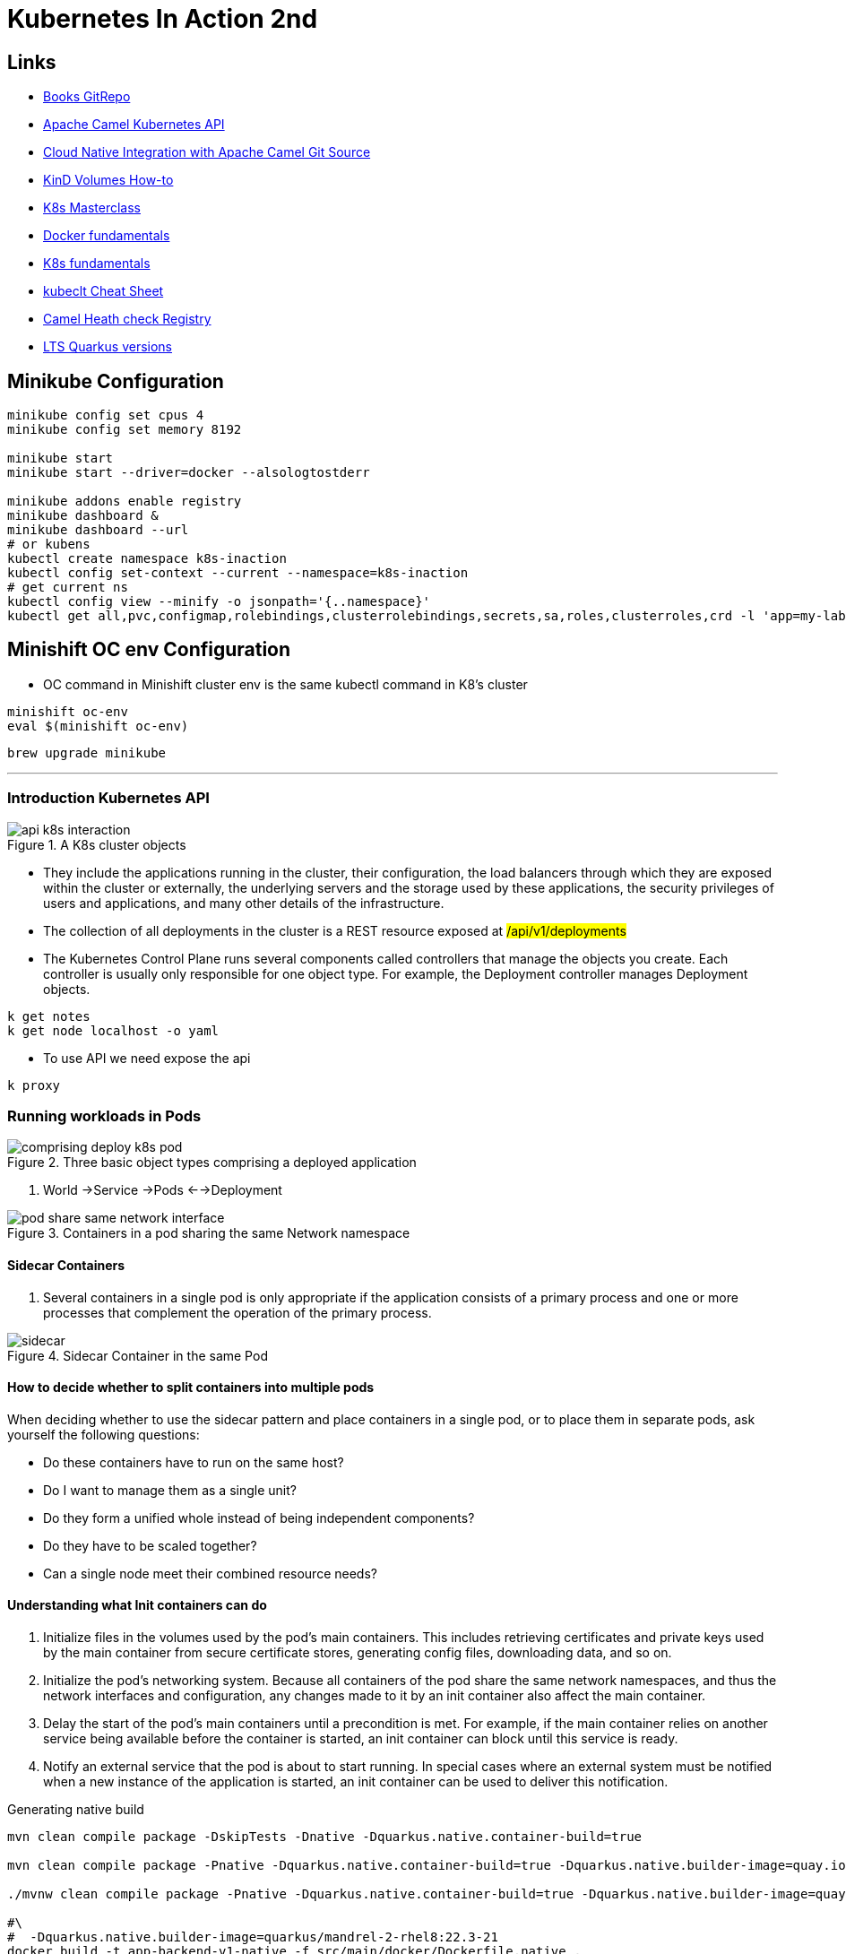 = Kubernetes In Action 2nd

== Links

- https://github.com/luksa/kubernetes-in-action-2nd-edition[Books GitRepo]
- https://camel.apache.org/components/2.x/kubernetes-component.html[Apache Camel Kubernetes API]
- https://github.com/Apress/cloud-native-integration-apache-camel[Cloud Native Integration with Apache Camel Git Source]
- https://stackoverflow.com/questions/62694361/how-to-reference-a-local-volume-in-kind-kubernetes-in-docker[KinD Volumes How-to]
- https://github.com/stacksimplify/aws-eks-kubernetes-masterclass[K8s Masterclass]
- https://github.com/stacksimplify/docker-fundamentals[Docker fundamentals]
- https://github.com/stacksimplify/kubernetes-fundamentals[K8s fundamentals]
- https://kubernetes.io/docs/reference/kubectl/cheatsheet/[kubeclt Cheat Sheet]
- https://github.com/apache/camel-quarkus-examples/tree/main/health[Camel Heath check Registry]
- https://endoflife.date/quarkus-framework[LTS Quarkus versions]

== Minikube Configuration

[source,bash]
----
minikube config set cpus 4
minikube config set memory 8192

minikube start
minikube start --driver=docker --alsologtostderr

minikube addons enable registry
minikube dashboard &
minikube dashboard --url
# or kubens
kubectl create namespace k8s-inaction
kubectl config set-context --current --namespace=k8s-inaction
# get current ns
kubectl config view --minify -o jsonpath='{..namespace}'
kubectl get all,pvc,configmap,rolebindings,clusterrolebindings,secrets,sa,roles,clusterroles,crd -l 'app=my-label'
----

== Minishift OC env Configuration

* OC command in Minishift cluster env is the same kubectl command in K8's cluster

[source,bash]
----
minishift oc-env
eval $(minishift oc-env)
----

[source,bash]
----
brew upgrade minikube
----

'''

=== Introduction Kubernetes API

.A K8s cluster objects
image::../architecture/thumbs/api_k8s_interaction.jpg[]

* They include the applications running in the cluster, their configuration, the load balancers through which they are exposed within the cluster or externally, the underlying servers and the storage used by these applications, the security privileges of users and applications, and many other details of the infrastructure.
* The collection of all deployments in the cluster is a REST resource exposed at ##/api/v1/deployments##
* The Kubernetes Control Plane runs several components called controllers that manage the objects you create.
Each controller is usually only responsible for one object type.
For example, the Deployment controller manages Deployment objects.

[source,bash]
----
k get notes
k get node localhost -o yaml
----

* To use API we need expose the api

[source,bash]
----
k proxy
----

=== Running workloads in Pods

.Three basic object types comprising a deployed application
image::../architecture/thumbs/comprising_deploy_k8s_pod.jpg[]

. World ->Service ->Pods <-->Deployment

.Containers in a pod sharing the same Network namespace
image::../architecture/thumbs/pod_share_same_network_interface.jpg[]

==== Sidecar Containers

. Several containers in a single pod is only appropriate if the application consists of a primary process and one or more processes that complement the operation of the primary process.

.Sidecar Container in the same Pod
image::../architecture/thumbs/sidecar.png[]

==== How to decide whether to split containers into multiple pods

When deciding whether to use the sidecar pattern and place containers in a single pod, or to place them in separate pods, ask yourself the following questions:

* Do these containers have to run on the same host?
* Do I want to manage them as a single unit?
* Do they form a unified whole instead of being independent components?
* Do they have to be scaled together?
* Can a single node meet their combined resource needs?

==== Understanding what Init containers can do

. Initialize files in the volumes used by the pod’s main containers.
This includes retrieving certificates and private keys used by the main container from secure certificate stores, generating config files, downloading data, and so on.

. Initialize the pod’s networking system.
Because all containers of the pod share the same network namespaces, and thus the network interfaces and configuration, any changes made to it by an init container also affect the main container.

. Delay the start of the pod’s main containers until a precondition is met.
For example, if the main container relies on another service being available before the container is started, an init container can block until this service is ready.

. Notify an external service that the pod is about to start running.
In special cases where an external system must be notified when a new instance of the application is started, an init container can be used to deliver this notification.

.Generating native build
[source,bash]
----
mvn clean compile package -DskipTests -Dnative -Dquarkus.native.container-build=true

mvn clean compile package -Pnative -Dquarkus.native.container-build=true -Dquarkus.native.builder-image=quay.io/quarkus/ubi-quarkus-mandrel-builder-image:jdk-21

./mvnw clean compile package -Pnative -Dquarkus.native.container-build=true -Dquarkus.native.builder-image=quay.io/quarkus/ubi-quarkus-mandrel-builder-image:jdk-21

#\
#  -Dquarkus.native.builder-image=quarkus/mandrel-2-rhel8:22.3-21
docker build -t app-backend-v1-native -f src/main/docker/Dockerfile.native .
docker tag app-backend-v1-native douglasdb/app-backend-v1-native:1.0
docker push douglasdb/app-backend-v1-native:1.0
#
k apply -f pod.appbackendv01-ch05.yaml
k get pod app-backendv01-ch05 -n k8s-hells  --template='{{(index (index .spec.containers 0).ports 0).containerPort}}{{"\n"}}'
# Non-ssl scenario
k port-forward app-backendv01-ch05 8080:12080
# SSL scenario
k port-forward app-backendv01-ch05-ssl 8080:80 8443 9901
k logs app-backendv01-ch05-ssl -c app-backendv01-ch05-ssl


k port-forward quiz-camel-mongodb-app 8080:80
----

.Create Manifest suing kubectl
[source,bash]
----

k explain pods
k run mypod --image=tag/image:1.0 -dry-run=client -o yaml > mypod.yaml
----

.Sample Pod Running
image::../architecture/thumbs/pod-running.png[]

==== Create/Handle Pod Object

[source,bash]
----
k apply -f pod.appbackend.v01-ch05.yaml
k get pod app-backend-v01-ch05
k describe pod app-backend-v01-ch05
k get events -w
k get pod app-backend-v01-ch05 -o wide
k run --image=curlimages/curl -it --restart=Never --rm client-pod curl {{IP_POD}}:8080

k port-forward kiada 8080
k logs kiada
k logs kiada -f
k logs kiada --timestamps=true
# Filtering logs
k logs kiada --since=2m
k logs kiada --since-time=2020-02-01T09:50:00Z
# Reduce total lines
k logs kiada --tail=10
k exec kiada -- ps aux
k exec kiada -- curl -s localhost:8080
k exec kiada curl -s localhost:8080

# Running an interactive shell in the container
k exec -it app-backend-v01-ch05 -- bash
k attach app-backend-v01-ch05

# Note the use of the additional option -i in the command. It instructs kubectl to pass its standard input to the container.
k attach -i kiada-stdin # version two using stdin image
# The kubectl port-forward command can also forward connections to services instead of pods
k port-forward kiada-ssl 8080 8443 990
k logs kiada-ssl -c kiada
k logs kiada-ssl --all-containers
k get pods -w # watch status changing

k delete po kiada
k delete po kiada --wait=false
k delete po --all
k delete po --all
k delete -f pod.kiada.yaml,pod.kiada-ssl.yaml
k delete all --all
# Copying files to and from containers <<Pod
k cp app-backend-v01-ch05:folder/file.html /tmp/index.html
k exec app-backend-v01-ch05 -- ps aux
k exec app-backend-v01-ch05 -- curl -s localhost:8080
# 12080
#k port-forward app-backendv01-ch05 8080:12080
k port-forward backend-api-ch05-liveness 8080:80
#
----

.Specific for Native Compilation
[source,shell]
----
➜  ~ curl -v -X GET -H "Content-type: application/json"  http://localhost:8080/api/greeting/douglas
Note: Unnecessary use of -X or --request, GET is already inferred.
*   Trying [::1]:8080...
* Connected to localhost (::1) port 8080
> GET /api/greeting/douglas HTTP/1.1
> Host: localhost:8080
> User-Agent: curl/8.4.0
> Accept: */*
> Content-type: application/json
>
< HTTP/1.1 200 OK
< content-length: 52
< Accept: */*
< name: douglas
< User-Agent: curl/8.4.0
< content-type: application/json
< connection: keep-alive
<
* Connection #0 to host localhost left intact
"Hi douglas we are now in backend-api-ch05-liveness"%
----

=== Copying files to and from containers

[source,bash]
----
k cp kiada:html/index.html /tmp/index.html
k cp /tmp/index.html kiada:html/
----

==== Sidecar pattern

.Sidecar pattern One Pod Two Containers
image::../architecture/thumbs/sidecarpattern.png[]

[source,bash]
----
curl https://example.com:8443 --resolve example.com:8443:127.0.0.1 --cacert kiada-ssl-proxy-0.1/example-com.crt
----

=== Pod Lifecycles

[%header,cols=2*]
|===
|Pod Phase
|Description

|Pending
|After you create the Pod object, this is its initial phase. Until the pod is scheduled to a node and the images of its containers are pulled and started, it remains in this phase.

|Running
|At least one of the pod’s containers is running.
|Succeeded
|Pods that aren’t intended to run indefinitely are marked as Succeeded when all their containers complete successfully.
|Failed
|When a pod is not configured to run indefinitely and at least one of its containers terminates unsuccessfully, the pod is marked as Failed.
|Unknown
|The state of the pod is unknown because the Kubelet has stopped reporting communicating with the API server. Possibly the worker node has failed or has disconnected from the network.
|===

.Managing Pod Lifecycle
[source,bash]
----
k get po app-backendv01-ch05 -o json | jq .status.phase
k get po app-backendv01-ch05 -o json | jq .status.conditions
k get po app-backendv01-ch05 -o json | jq .status.containerStatuses

k get po kiada -o yaml | grep phase
k get pods -n myproject
k describe po kiada
k get po kiada -o json | jq .status.conditions
[{
    "lastProbeTime": null,
    "lastTransitionTime": "2020-02-02T11:42:59Z",
    "status": "True",
    "type": "Initialized"
  }]
k get po kiada -o json | jq .status
k get pods -w
k get events -w
k logs kiada-liveness -c kiada -f
k exec kiada-liveness -c envoy -- tail -f /tmp/envoy.admin.log
curl -X POST localhost:9901/healthcheck/fail
kubectl get po kiada-ssl -o json | jq .status.containerStatuses
----

* If init containers are defined in the pod and one of the pod’s regular containers is restarted, the init containers are not executed again

[%header,cols=2*]
|===
|Restart Policy
|Description
|Always
|Container is restarted regardless of the exit code the process in the container terminates with. This is the default restart policy.
|OnFailure
|The container is restarted only if the process terminates with a non-zero exit code, which by convention indicates failure.
|Never
|The container is never restarted - not even when it fails.
|===

* In a long startup app scenario, you can increase the initialDelaySeconds, periodSeconds or failureThreshold
. Lifecycle hooks, pre-start and pre-stop


* _Post-start_, which are executed when the container starts, and
* _Pre-stop_, which are executed shortly before the container

[source,bash]
----
# in case of Pod take a long time to start, or  can’t be executed or returns a non-zero exit code
# we can looking internal process
k exec pod-name --ps x
k get pods -w
----

WARNING: Using an HTTP GET post-start hook might cause the container to enter an endless restart loop.
Never configure this type of lifecycle hook to target the same container or any other container in the same pod.

.Why doesn’t my application receive the TERM signal?
****

Many developers make the mistake of defining a pre-stop hook just to send a TERM signal to their applications in the pre-stop hook.
They do this when they find that their application never receives the TERM signal.
The root cause is usually not that the signal is never sent, but that it is swallowed by something inside the container.
This typically happens when you use the shell form of the ENTRYPOINT or the CMD directive in your Dockerfile.
Two forms of these directives exist.

The exec form is: `+ENTRYPOINT ["/myexecutable", "1st-arg", "2nd-arg"]+`

The shell form is: `+ENTRYPOINT /myexecutable 1st-arg 2nd-arg+`

When you use the exec form, the executable file is called directly.
The process it starts becomes the root process of the container.
When you use the shell form, a shell runs as the root process, and the shell runs the executable as its child process.
In this case, the shell process is the one that receives the TERM signal.
Unfortunately, it doesn’t pass this signal to the child process.

In such cases, instead of adding a pre-stop hook to send the TERM signal to your app, the correct solution is to use the exec form of ENTRYPOINT or CMD.

Note that the same problem occurs if you use a shell script in your container to run the application.
In this case, you must either intercept and pass signals to the application or use the exec shell command to run the application in your script.
****

[source,bash]
----
kubectl get po <<pod-name>> -o json | jq .status.containerStatuses
----

=== Liveness Probe

* You can specify a liveness probe for each container in the pod, Kubernetes runs the probe periodically to ask the application if it’s still alive and well
* Liveness probes can only be used in the pod’s regular containers.
They can’t be defined in init containers
* _HTTP GET_, _TCP Socket_ and _Exec_ are a possible Probe

.Liveness Probe Sample
[source,yaml]
----
apiVersion: v1
kind: Pod
metadata:
  labels:
    app: backend-api-ch05-liveness
  name: backend-api-ch05-liveness
spec:
  containers:
    - name: backend-api-ch05-liveness
      image: douglasdb/app-backend-v1-native:1.0
      imagePullPolicy: IfNotPresent
      ports:
        - name: http
          containerPort: 12080
      livenessProbe:
        httpGet:
          port: 8080
          path: /q/health
        # the system performs the first probe ten seconds after starting the container
        initialDelaySeconds: 3
        # the probe is then performed every five seconds
        periodSeconds: 3
        # the probe handler in the container must return in two seconds or it be considered failed
        timeoutSeconds: 2
        # if the probe fails three consecutive times, the container is restarted
        failureThreshold: 3
----

image::../architecture/thumbs/api-tag-v1.0-liveness.png[]

* If the application responds with an HTTP status between 200 and 399, the application is considered healthy.

.Configuration and operations of a Liveness Probe
image::../architecture/thumbs/livenessProbeCycle.png[]

[source,yaml]
----
  containers:
  - name: kiada
    image: luksa/kiada:0.1
    ports:
    - name: http
      containerPort: 8080
    startupProbe:
      httpGet:
        path: /
        port: http
      periodSeconds: 10
      failureThreshold:  12
    livenessProbe:
      httpGet:
        path: /
        port: http
      periodSeconds: 5
      failureThreshold: 2
----

.The only indication that Kubernetes is executing the probe is found in the container logs
[source,bash]
----
k logs kiad-liveness -c kiada -f
# specific log management
k exec kiada-liveness -c envoy -- tail -f /tmp/envoy.admin.log
----

[source,log]
----
$ kubectl describe po kiada-liveness
Name:           kiada-liveness
...
Containers:
  ...
  envoy:
    ...
    State:          Running
      Started:      Sun, 31 May 2020 21:33:13 +0200
    Last State:     Terminated
      Reason:       Completed
      Exit Code:    0
      Started:      Sun, 31 May 2020 21:16:43 +0200
      Finished:     Sun, 31 May 2020 21:33:13 +0200
    ...
----

* When the container defined in the listing starts, the application has 120 seconds to start responding to requests.
Kubernetes performs the startup probe every 10 seconds and makes a maximum of 12 attempts.

[source,yaml]
----
...
  containers:
  - name: kiada
    image: luksa/kiada:0.1
    ports:
    - name: http
      containerPort: 8080
    startupProbe:
      httpGet:
        path: /
        port: http
      periodSeconds: 10
      failureThreshold:  12
    livenessProbe:
      httpGet:
        path: /
        port: http
      periodSeconds: 5
      failureThreshold: 2
----

* The post-start lifecycle hook is invoked immediately after the container is created, we can use the exec type of the hook to execute an additional process as the main process starts, or you can use the httpGet hook to send an HTTP request to the application running in the container to perform some type of initialization or warm-up procedure.

* Although the post-start hook runs asynchronously with the main container process, it affects the container in two ways.
. The container remains in the Waiting state with the reason ContainerCreating until the hook invocation is completed.
. The phase of the pod is Pending.
If you run the kubectl logs command at this point, it refuses to show the logs, even though the container is running.
The kubectl port-forward command also refuses to forward ports to the pod.

[WARNING]
====
Using an HTTP GET post-start hook might cause the container to enter an endless restart loop.
Never configure this type of lifecycle hook to target the same container or any other container in the same pod.
====

== Attaching storage Volumes to Pods

. We've three possibilities of volume creation,
.. Container's volume, isolated filesystem
.. Pod's volume can be shared with specific permissions
.. External's volume, cross Pod lifecycles

. When you add a volume to a pod, you must specify the volume type, they are:

.. *empty_dir* The simplest volume type, is a directory that allows the pod to store data for the duration of its life cycle.
.. *hostPath* Used for mounting files from the worker node’s filesystem into the pod
.. *nfs* An NFS share mounted into the pod
.. *gcePersistentDisk, awsElasticBlockStore, azureFile, azureDisk*
.. *configMap, secret, downwardAPI**
.. *persistentVolumeClaim* A portable way to integrate external storage into pods.
Instead of pointing directly to an external storage volume


.Mounting a filesystem into the file tree
image::../architecture/thumbs/attaching_dir_structure.png[]

.A volume mounted into more than one container
image::../architecture/thumbs/attached_volume_shared.png[]

.Volumes are defined at the pod level and mounted in the pod’s containers
image::../architecture/thumbs/pod-volume.png[]

* The lifecycle of a volume is tied to the lifecycle of the entire pod and is independent of the lifecycle of the container in which it is mounted.

* All volumes in a pod are created when the pod is set up—before any of its containers are started.
They are torn down when the pod is shut down.

* Just restarting the container and using the same corrupted files could result in an endless crash loop.

* In pods with more than one container, some volumes can be mounted in some containers but not in others.
This is especially useful when a volume contains sensitive information that should only be accessible to some containers.

.A pod can contain multiple volumes and a container can mount multiple volumes
image::../architecture/thumbs/pod-multiple-volumes.png[]

[source,bash]
----
./mvnw clean compile package -Pnative -Dquarkus.native.container-build=true -Dquarkus.native.builder-image=quay.io/quarkus/ubi-quarkus-mandrel-builder-image:jdk-21
#
docker build -t appv1-emptydir-read -f src/main/docker/Dockerfile.native .
docker build -t appv1-emptydir-write -f src/main/docker/Dockerfile.native .
#
docker tag appv1-emptydir-read douglasdb/appv1-emptydir-read:
docker tag appv1-emptydir-write douglasdb/appv1-emptydir-write:

docker push douglasdb/appv1-emptydir-read:
docker push douglasdb/appv1-emptydir-write:

k apply -f camelapp_pod_quiz_ephemeral.yaml
k port-forward quiz-camel-mongodb-app 8080:80

k exec -it quiz-camel-mongodb-app -c mongodb -- mongosh
test>show dbs
test>use quiz
quiz>db.createCollection("Names")
quiz>db.Names.insertOne({_id:1, "fname": "John": "lname": "Doe"})
#
k exec -it quiz-camel-mongodb-app -c mongodb -- mongosh admin --eval "db.shutdownServer()"
----

image:../architecture/thumbs/pod-mongodb-volume.png[]

=== Available Volume Types

[%header,cols=2*]
|===
|Volume
|Types

|_emptyDir_
|A simple directory that allows the pod to store data for the duration of its life cycle. The directory is created just before the pod starts and is initially empty - hence the name

|_hostPath_
|Used for mounting files from the worker node’s filesystem into the pod.

|_nfs_
|An NFS share mounted into the pod.

|_gcePersistentDisk_
|Google Compute Engine Persistent Disk

|_awsElasticBlockStorage, awsElasticFileStorage_
|AWS Persistent Disk

|_azureFile, azureDisk_
|Used for mounting cloud provider-specific storage.

|_cephfs, cinder, fc, flexVolume, flocker, glusterfs, iscsi, portworxVolume, quobyte, rdb, scaleIO, storageos, photonPersistentDisk, vsphereVolu,e_
|Used for mouting other types of nfs

|_configMap, secretValue, downwardAPI, projected_
|Special types of volumes used to expose information about the pod and other Kubernetes objects through files. They are typically used to configure the application running in the pod

|_persistentVolumeClaim_
|A portable way to integrate external storage into pods. Instead of pointing directly to an external storage volume

|_persistentVolume_
|Object that finally references the actual storage

|_csi_
|A pluggable way of adding storage via the Container Storage Interface. This volume type allows anyone to implement their own storage driver that is then referenced in the csi volume definition
|===

Each volume definition must include a _name_ and a type, which is indicated by the name of the nested field, (for example, emptyDir, gcePersistentDisk, nfs, and so on)

The emptyDir volume type supports two fields for configuring the volume.
They are explained in the following table.

[%header,cols=2*]
|===
|Fields
|Description

|medium
|The type of storage medium to use for the directory. If left empty, the default medium of the host node is used (the directory is created on one of the node’s disks). The only other supported option is Memory, which causes the volume to use tmpfs, a virtual memory filesystem where the files are kept in memory instead of on the hard disk.


|sizeLimit
|The total amount of local storage required for the directory, whether on disk or in memory. For example, to set the maximum size to ten mebibytes, you set this field to 10Mi.

|===

.Kubectl apply two pods, Writer and Watcher
[source,bash]
----
k apply -f writer-watch
----

==== Mouthing a volume in a container

Defining a volume in the pod is only half of what you need to do to make it available in a container.
The volume must also be mounted in the container.
This is done by referencing the volume by name in the volumeMounts array in the container definition.

.Full list of supported fields in a volume mount definition
[%header,cols=2]
|===
|Field
|Description

|name
|The name of the volume to mount. This #must match# one of the volumes defined in the pod.

|mountPath
|The path within the container at which to mount the volume

|readOnly
|Whether to mount the volume as read-only. Default to false

|mountPropagation
|Specifies what should happen if additional filesystem volumes are mounted inside the volume.

Defaults to _None_, which means that the container won’t receive any mounts that are mounted by the host, and the host won’t receive any mounts that are mounted by the container.

_HostToContainer_ means that the container will receive all mounts that are mounted into this volume by the host, but not the other way around.

_Bidirectional_ means that the container will receive mounts added by the host, and the host will receive mounts added by the container.

|subPath
|Defaults to "" which indicates that the entire volume is to be mounted into the container. When set to a non-empty string, only the specified subPath within the volume is mounted into the container.

|subPathExpr
|ust like subPath but can have environment variable references using the syntax $(ENV_VAR_NAME). Only environment variables that are explicitly defined in the container definition are applicable. Implicit variables such as HOSTNAME will not be resolved.

|===


.The files in an emptyDir volume are stored in a directory in the host node’s filesystem
image::../architecture/thumbs/07image012.png[]

[source, bash]
----
k get po <<pod_name>> -o json | jq .metadata.uid
k get po <<pod_name>> -o json | jq .spec.nodeName
----

== Persistent Volumes and Claims

. To make pod manifests portable across different clusters envs, we need of an abstract way to claims storage definitions, a _PersistentVolumeClaim_ object connects the pod to this PersistentVolume object

.Persistent Volume Claim
image::../architecture/thumbs/pvc.png[]

.Reading a crt file in a secret volume
[source,bash]
----
k exec pod-name -c container-name -- cat /etc/certs/example-com.crt
----

== Exposing Pods with Services

.Pods communication
image::../architecture/thumbs/pods_communications.png[]

When a pod sends a network packet to another pod, neither SNAT (Source NAT) nor DNAT (Destination NAT) is performed on the packet.
This means that the source IP and port, and the destination IP and port, of packets exchanged directly between pods are never changed.
If the sending pod knows the IP address of the receiving pod, it can send packets to it.
The receiving pod can see the sender’s IP as the source IP address of the packet.

Although there are many Kubernetes network plugins, they must all behave as described above.
Therefore, the communication between two pods is always the same, regardless of whether the pods are running on the same node or on nodes located in different geographic regions.
The containers in the pods can communicate with each other over the flat NAT-less network, like computers on a local area network (LAN) connected to a single network switch.
From the perspective of the applications, the actual network topology between the nodes isn’t important

.Service Object over Pods
image::../architecture/thumbs/service_load_balance_over_pods.png[]

.Flow Service Pods
image::../architecture/thumbs/flow-service-pods.png[]

[source,yaml]
----
apiVersion: v1
kind: Service
metadata:
  name: quote
spec:
  type: ClusterIP # Only Cluster Communication
  selector:
    app: quote
  ports:
    - port: 80
      targetPort: 80
      protocol: TCP
----

[source,bash]
----
kubectl get svc -o wide
kubectl set selector service quiz app=quiz
# expose ClusterIP Pod/Service
kubectl exec -it {{pod_name}} -c {{container_name}} -- sh
# expose env vars
kubectl exec -it {{pod_name}} -c {{container_name}} -- env | sort

----

A service is resolvable under the following DNS names:

* <service-name>, if the service is in the same namespace as the pod performing the DNS lookup,
* <service-name>.<service-namespace> from any namespace, but also under
* <service-name>.<service-namespace>.svc, and
* <service-name>.<service-namespace>.svc.cluster.local